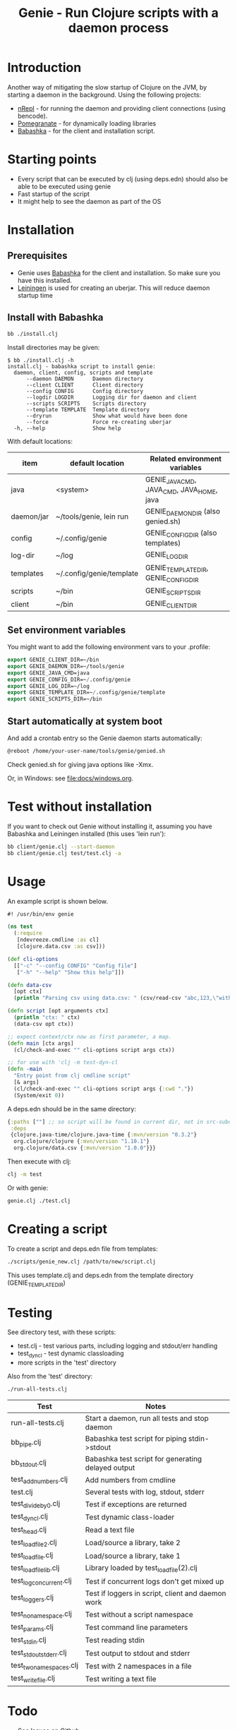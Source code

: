 #+STARTUP: content indent
#+title: Genie - Run Clojure scripts with a daemon process

* Introduction
Another way of mitigating the slow startup of Clojure on the JVM, by starting a daemon in the background. Using the following projects:
- [[https://nrepl.org/nrepl/index.html][nRepl]] - for running the daemon and providing client connections (using bencode).
- [[https://github.com/clj-commons/pomegranate][Pomegranate]] - for dynamically loading libraries
- [[https://book.babashka.org][Babashka]] - for the client and installation script.
* Starting points
- Every script that can be executed by clj (using deps.edn) should also be able to be executed using genie
- Fast startup of the script
- It might help to see the daemon as part of the OS
* Installation
** Prerequisites
- Genie uses [[https://book.babashka.org][Babashka]] for the client and installation. So make sure you have this installed.
- [[https://leiningen.org][Leiningen]] is used for creating an uberjar. This will reduce daemon startup time
** Install with Babashka
#+begin_src bash :tangle yes
  bb ./install.clj
#+end_src

Install directories may be given:
#+begin_src text :tangle yes
  $ bb ./install.clj -h
  install.clj - babashka script to install genie:
    daemon, client, config, scripts and template
        --daemon DAEMON      Daemon directory
        --client CLIENT      Client directory
        --config CONFIG      Config directory
        --logdir LOGDIR      Logging dir for daemon and client
        --scripts SCRIPTS    Scripts directory
        --template TEMPLATE  Template directory
        --dryrun             Show what would have been done
        --force              Force re-creating uberjar
    -h, --help               Show help
#+end_src

With default locations:
| item       | default location         | Related environment variables             |
|------------+--------------------------+-------------------------------------------|
| java       | <system>                 | GENIE_JAVA_CMD, JAVA_CMD, JAVA_HOME, java |
| daemon/jar | ~/tools/genie, lein run  | GENIE_DAEMON_DIR (also genied.sh)         |
| config     | ~/.config/genie          | GENIE_CONFIG_DIR (also templates)         |
| log-dir    | ~/log                    | GENIE_LOG_DIR                             |
| templates  | ~/.config/genie/template | GENIE_TEMPLATE_DIR, GENIE_CONFIG_DIR      |
| scripts    | ~/bin                    | GENIE_SCRIPTS_DIR                         |
| client     | ~/bin                    | GENIE_CLIENT_DIR                          |
** Set environment variables
You might want to add the following environment vars to your .profile:
#+begin_src emacs-lisp :tangle yes
export GENIE_CLIENT_DIR=~/bin
export GENIE_DAEMON_DIR=~/tools/genie
export GENIE_JAVA_CMD=java
export GENIE_CONFIG_DIR=~/.config/genie
export GENIE_LOG_DIR=~/log
export GENIE_TEMPLATE_DIR=~/.config/genie/template
export GENIE_SCRIPTS_DIR=~/bin
#+end_src
** Start automatically at system boot
And add a crontab entry so the Genie daemon starts automatically:
#+begin_src emacs-lisp :tangle yes
@reboot /home/your-user-name/tools/genie/genied.sh
#+end_src

Check genied.sh for giving java options like -Xmx.

Or, in Windows: see [[file:docs/windows.org]].
* Test without installation
If you want to check out Genie without installing it, assuming you have Babashka and Leiningen installed (this uses 'lein run'):
#+begin_src bash :tangle yes
bb client/genie.clj --start-daemon
bb client/genie.clj test/test.clj -a
#+end_src

* Usage
An example script is shown below.

#+begin_src clojure :tangle yes
  #! /usr/bin/env genie

  (ns test
    (:require 
     [ndevreeze.cmdline :as cl]
     [clojure.data.csv :as csv]))

  (def cli-options
    [["-c" "--config CONFIG" "Config file"]
     ["-h" "--help" "Show this help"]])

  (defn data-csv
    [opt ctx]
    (println "Parsing csv using data.csv: " (csv/read-csv "abc,123,\"with,comma\"")))

  (defn script [opt arguments ctx]
    (println "ctx: " ctx)
    (data-csv opt ctx))

  ;; expect context/ctx now as first parameter, a map.
  (defn main [ctx args]
    (cl/check-and-exec "" cli-options script args ctx))

  ;; for use with 'clj -m test-dyn-cl
  (defn -main
    "Entry point from clj cmdline script"
    [& args]
    (cl/check-and-exec "" cli-options script args {:cwd "."})
    (System/exit 0))

#+end_src

A deps.edn should be in the same directory:
#+begin_src clojure :tangle yes
  {:paths [""] ;; so script will be found in current dir, not in src-subdir.
   :deps
   {clojure.java-time/clojure.java-time {:mvn/version "0.3.2"}
    org.clojure/clojure {:mvn/version "1.10.1"}
    org.clojure/data.csv {:mvn/version "1.0.0"}}}
#+end_src

Then execute with clj:
#+begin_src bash :tangle yes
clj -m test
#+end_src

Or with genie:
#+begin_src bash :tangle yes
genie.clj ./test.clj
#+end_src

* Creating a script
To create a script and deps.edn file from templates:
#+begin_src bash :tangle yes
./scripts/genie_new.clj /path/to/new/script.clj
#+end_src

This uses template.clj and deps.edn from the template directory (GENIE_TEMPLATE_DIR)
* Testing
See directory test, with these scripts:
- test.clj - test various parts, including logging and stdout/err handling
- test_dyn_cl - test dynamic classloading
- more scripts in the 'test' directory

Also from the 'test' directory:
#+begin_src bash :tangle yes
./run-all-tests.clj
#+end_src

| Test                    | Notes                                              |
|-------------------------+----------------------------------------------------|
| run-all-tests.clj       | Start a daemon, run all tests and stop daemon      |
| bb_pipe.clj             | Babashka test script for piping stdin->stdout      |
| bb_stdout.clj           | Babashka test script for generating delayed output |
| test_add_numbers.clj    | Add numbers from cmdline                           |
| test.clj                | Several tests with log, stdout, stderr             |
| test_divide_by_0.clj    | Test if exceptions are returned                    |
| test_dyn_cl.clj         | Test dynamic class-loader                          |
| test_head.clj           | Read a text file                                   |
| test_load_file2.clj     | Load/source a library, take 2                      |
| test_load_file.clj      | Load/source a library, take 1                      |
| test_load_file_lib.clj  | Library loaded by test_load_file(2).clj            |
| test_log_concurrent.clj | Test if concurrent logs don't get mixed up         |
| test_loggers.clj        | Test if loggers in script, client and daemon work  |
| test_no_namespace.clj   | Test without a script namespace                    |
| test_params.clj         | Test command line parameters                       |
| test_stdin.clj          | Test reading stdin                                 |
| test_stdout_stderr.clj  | Test output to stdout and stderr                   |
| test_two_namespaces.clj | Test with 2 namespaces in a file                   |
| test_write_file.clj     | Test writing a text file                           |
* Todo
- See [[https://github.com/ndevreeze/genie/issues][Issues on Github]]
- See [[file:docs/todo.org]] for details.
- More real world using and testing
* Related projects
Some Clojure-like languages having fast startup, but not all Clojure/JVM functionality:
- [[https://babashka.org/][Babashka]]
- [[https://janet-lang.org/][Janet]]
- [[https://docs.hylang.org/en/alpha/][Hy]]
- more...

Some earlier projects, which do not seem to be actively maintained:
- [[https://leiningen.org/grench.html][Grenchman]]
- [[https://github.com/ninjudd/cake][Cake]]
- [[http://inlein.org/][Inlein]] - mostly for setting up classpath, a new JVM is started for each script-run.
- more...
* More docs
- [[file:docs/todo.org]]
- [[file:docs/background.org]]
- [[file:docs/windows.org]] - Specific issues when running on Windows.
* License
Copyright © 2021 Nico de Vreeze

Distributed under the Eclipse Public License, the same as Clojure.

See [[file:LICENSE]]
